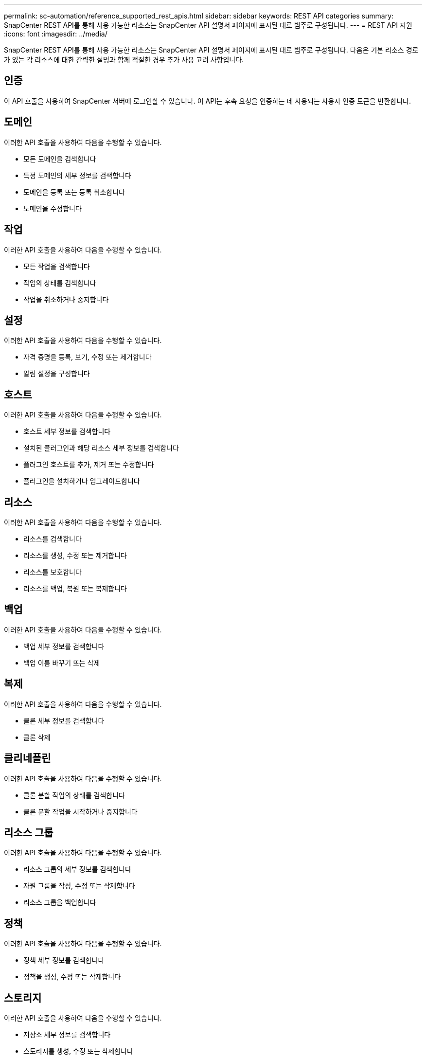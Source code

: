 ---
permalink: sc-automation/reference_supported_rest_apis.html 
sidebar: sidebar 
keywords: REST API categories 
summary: SnapCenter REST API를 통해 사용 가능한 리소스는 SnapCenter API 설명서 페이지에 표시된 대로 범주로 구성됩니다. 
---
= REST API 지원
:icons: font
:imagesdir: ../media/


[role="lead"]
SnapCenter REST API를 통해 사용 가능한 리소스는 SnapCenter API 설명서 페이지에 표시된 대로 범주로 구성됩니다. 다음은 기본 리소스 경로가 있는 각 리소스에 대한 간략한 설명과 함께 적절한 경우 추가 사용 고려 사항입니다.



== 인증

이 API 호출을 사용하여 SnapCenter 서버에 로그인할 수 있습니다. 이 API는 후속 요청을 인증하는 데 사용되는 사용자 인증 토큰을 반환합니다.



== 도메인

이러한 API 호출을 사용하여 다음을 수행할 수 있습니다.

* 모든 도메인을 검색합니다
* 특정 도메인의 세부 정보를 검색합니다
* 도메인을 등록 또는 등록 취소합니다
* 도메인을 수정합니다




== 작업

이러한 API 호출을 사용하여 다음을 수행할 수 있습니다.

* 모든 작업을 검색합니다
* 작업의 상태를 검색합니다
* 작업을 취소하거나 중지합니다




== 설정

이러한 API 호출을 사용하여 다음을 수행할 수 있습니다.

* 자격 증명을 등록, 보기, 수정 또는 제거합니다
* 알림 설정을 구성합니다




== 호스트

이러한 API 호출을 사용하여 다음을 수행할 수 있습니다.

* 호스트 세부 정보를 검색합니다
* 설치된 플러그인과 해당 리소스 세부 정보를 검색합니다
* 플러그인 호스트를 추가, 제거 또는 수정합니다
* 플러그인을 설치하거나 업그레이드합니다




== 리소스

이러한 API 호출을 사용하여 다음을 수행할 수 있습니다.

* 리소스를 검색합니다
* 리소스를 생성, 수정 또는 제거합니다
* 리소스를 보호합니다
* 리소스를 백업, 복원 또는 복제합니다




== 백업

이러한 API 호출을 사용하여 다음을 수행할 수 있습니다.

* 백업 세부 정보를 검색합니다
* 백업 이름 바꾸기 또는 삭제




== 복제

이러한 API 호출을 사용하여 다음을 수행할 수 있습니다.

* 클론 세부 정보를 검색합니다
* 클론 삭제




== 클리네플린

이러한 API 호출을 사용하여 다음을 수행할 수 있습니다.

* 클론 분할 작업의 상태를 검색합니다
* 클론 분할 작업을 시작하거나 중지합니다




== 리소스 그룹

이러한 API 호출을 사용하여 다음을 수행할 수 있습니다.

* 리소스 그룹의 세부 정보를 검색합니다
* 자원 그룹을 작성, 수정 또는 삭제합니다
* 리소스 그룹을 백업합니다




== 정책

이러한 API 호출을 사용하여 다음을 수행할 수 있습니다.

* 정책 세부 정보를 검색합니다
* 정책을 생성, 수정 또는 삭제합니다




== 스토리지

이러한 API 호출을 사용하여 다음을 수행할 수 있습니다.

* 저장소 세부 정보를 검색합니다
* 스토리지를 생성, 수정 또는 삭제합니다
* 스토리지에서 리소스를 검색합니다
* 스토리지에서 공유를 생성하거나 삭제합니다




== 공유

이러한 API 호출을 사용하여 다음을 수행할 수 있습니다.

* 공유의 세부 정보를 검색합니다
* 스토리지에서 공유를 생성하거나 삭제합니다




== 플러그인

이러한 API 호출을 사용하여 호스트의 모든 플러그인을 검색하고 다른 작업을 수행할 수 있습니다.



== 보고서

이러한 API 호출을 사용하여 다음을 수행할 수 있습니다.

* 백업, 복원, 클론 복제 및 플러그인 보고서를 생성합니다
* 스케줄을 추가, 실행, 삭제 또는 수정합니다




== 경고

이러한 API 호출을 사용하여 다음을 수행할 수 있습니다.

* 모든 경고를 검색합니다
* 알림을 삭제합니다




== RBAC

이러한 API 호출을 사용하여 다음을 수행할 수 있습니다.

* 사용자, 그룹 및 역할에 대한 세부 정보를 검색합니다
* 사용자 추가
* 역할을 생성, 수정 또는 삭제합니다
* 역할 및 그룹을 할당하거나 할당 해제합니다




== 구성

이러한 API 호출을 사용하여 다음을 수행할 수 있습니다.

* 구성 설정을 봅니다
* 구성 설정을 수정합니다




== 인증서 설정

이러한 API 호출을 사용하여 다음을 수행할 수 있습니다.

* 인증서 상태를 봅니다
* 인증서 설정을 수정합니다




== 리포지토리

이러한 API 호출을 사용하여 다음을 수행할 수 있습니다.

* NSM 리포지토리 백업 및 복원
* NSM 리포지토리 보호 및 보호 해제
* 페일오버
* NSM 리포지토리를 재구축합니다

